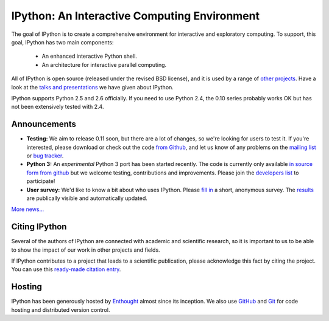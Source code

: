 =============================================
IPython: An Interactive Computing Environment
=============================================

The goal of IPython is to create a comprehensive environment for
interactive and exploratory computing.  To support, this goal, IPython
has two main components:

	- An enhanced interactive Python shell.
	- An architecture for interactive parallel computing.

All of IPython is open source (released under the revised BSD license), and it is
used by a range of `other projects <http://ipython.scipy.org/moin/About/Projects_Using_IPython>`_.
Have a look at the `talks and presentations <presentation.html>`_ we have given
about IPython.  

IPython supports Python 2.5 and 2.6 officially. If you need to use Python 2.4,
the 0.10 series probably works OK but has not been extensively tested with 2.4.

~~~~~~~~~~~~~
Announcements
~~~~~~~~~~~~~

- **Testing:** We aim to release 0.11 soon, but there are a lot of changes, so
  we're looking for users to test it. If you're interested, please download or
  check out the code `from Github <https://github.com/ipython/ipython>`_, and
  let us know of any problems on the `mailing list <http://projects.scipy.org/mailman/listinfo/ipython-dev>`_
  or `bug tracker <https://github.com/ipython/ipython/issues>`_.
- **Python 3:** An *experimental* Python 3 port has been started recently. The
  code is currently only available 
  `in source form from github <http://github.com/ipython/ipython-py3k>`_ but we
  welcome testing, contributions and improvements. Please join the 
  `developers list <http://mail.scipy.org/mailman/listinfo/ipython-dev>`_
  to participate!
- **User survey:** We'd like to know a bit about who uses IPython. Please
  `fill in <https://spreadsheets.google.com/viewform?formkey=dDMzREtNSk9pX282N3lxaXhiTmxyN0E6MQ>`_
  a short, anonymous survey. The `results <https://spreadsheets.google.com/spreadsheet/ccc?key=0AqIElKUDQl8tdDMzREtNSk9pX282N3lxaXhiTmxyN0E&hl=en_GB&authkey=CNOmu-QC#gid=0>`_
  are publically visible and automatically updated.
  
`More news... <news.html>`_


~~~~~~~~~~~~~~
Citing IPython
~~~~~~~~~~~~~~
Several of the authors of IPython are connected with academic and scientific
research, so it is important to us to be able to show the impact of our work in
other projects and fields.

If IPython contributes to a project that leads to a scientific publication,
please acknowledge this fact by citing the project. You can use this
`ready-made citation entry <citing.html>`_.


~~~~~~~
Hosting
~~~~~~~
IPython has been generously hosted by `Enthought <http://enthought.com/>`_ almost since its inception.  We also use `GitHub <http://github.com/>`_ and `Git <http://git-scm.com/>`_ for code hosting and distributed version control.


